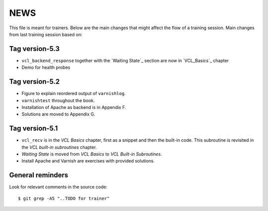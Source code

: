 NEWS
====

This file is meant for trainers.
Below are the main changes that might affect the flow of a training session.
Main changes from last training session based on:

Tag version-5.3
---------------

- ``vcl_backend_response`` together with the `Waiting State`_ section are now in `VCL_Basics`_ chapter
- Demo for health probes

Tag version-5.2
---------------

- Figure to explain reordered output of ``varnishlog``.
- ``varnishtest`` throughout the book.
- Installation of Apache as backend is in Appendix F.
- Solutions are moved to Appendix G.


Tag version-5.1
---------------

- ``vcl_recv`` is in the `VCL Basics` chapter, first as a snippet and then the built-in code.
  This subroutine is revisited in the `VCL built-in subroutines` chapter.
- `Waiting State` is moved from `VCL Basics` to `VCL Built-in Subroutines`.
- Install Apache and Varnish are exercises with provided solutions.

General reminders
-----------------

Look for relevant comments in the source code::

  $ git grep -A5 "..TODO for trainer"
